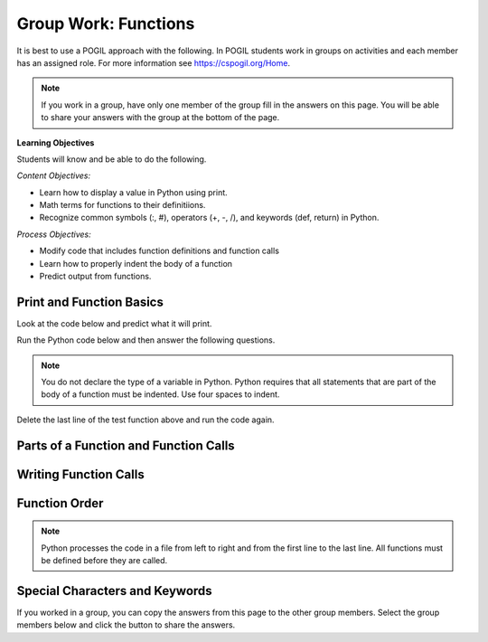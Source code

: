Group Work: Functions
----------------------------------------

It is best to use a POGIL approach with the following. In POGIL students work
in groups on activities and each member has an assigned role.  For more information see `https://cspogil.org/Home <https://cspogil.org/Home>`_.

.. note::

   If you work in a group, have only one member of the group fill in the answers on this page.  You will be able to share your answers with the group at the bottom of the page.

**Learning Objectives**

Students will know and be able to do the following.

*Content Objectives:*

* Learn how to display a value in Python using print.
* Math terms for functions to their definitiions.
* Recognize common symbols (:, #), operators (+, -, /), and keywords (def, return) in Python.

*Process Objectives:*

* Modify code that includes function definitions and function calls
* Learn how to properly indent the body of a function
* Predict output from functions.

Print and Function Basics
===============================

Look at the code below and predict what it will print.

.. fillintheblank:: funct_fitb_print_test_first_line_v3

    What is the first thing that will be printed when the code below runs?

    - :Hello!: The main function prints this before it calls the test function.
      :Welcome: Execution starts in the main method, so this won't be the first thing that is printed.
      :.*: Execution starts in the main method


.. fillintheblank:: funct_fitb_print_test_second_line_v3

    What is the second thing that will be printed when the code below runs?

    - :Welcome: This is the first thing printed in the test function.
      :.*: Run the code and check.


.. fillintheblank:: funct_fitb_print_test_last_line_v3

    What is the last thing that will be printed when the code below runs?

    - :1: Prints the value returned from the function test which is the remainder of 5 divided by 2 which is one.
      :.*: What is the remainder of 5 divided by 2?


Run the Python code below and then answer the following questions.

.. activecode:: func_ac_pogil_print_message_v2
    :caption: An example with several functions

    Run the code below to see what it prints and then use it to answer the following questions.
    ~~~~
    # function definition
    def test(a, b = 2):
        print("Welcome")
        print("Learn the power of functions!")
        print(a + b)
        print(a - b)
        print(a * b)
        print(a / b)
        print(a // b)
        a = 5 % 2
        return a

    # function definition
    def main():
        print("Hello!")

        # function call
        print(test(3))

    # function call
    main()

.. note::

   You do not declare the type of a variable in Python. Python requires that all statements that are part of the body of a function must be indented. Use four spaces to indent.




.. fillintheblank:: funct_fitb_print_test_value_b

    What is the value of ``b`` when function ``test`` starts executing?

    - :2: Since the value of b was not specified it defaults to 2 (it was set to 2 as a default in the function definition)
      :.*: What is the default value specified for b in the function definition?

.. fillintheblank:: funct_fitb_return
    :practice: T

    What keyword in Python is used to return a value from a function?

    - :return: The return keyword is used to return a value from a function
      :.*: What word starts the last line of the test function?

.. fillintheblank:: funct_fitb_print
    :practice: T

    What built-in function in Python is used to display a value?

    - :print: The print function will display a value in Python.
      :.*: Look at the example Python code above.

Delete the last line of the test function above and run the code again.

.. fillintheblank:: funct_fitb_return_None
    :practice: T

    What value is returned from a function that doesn't have a return keyword?

    - :None: A function without a return still returns the keyword None
      :.*: What is the last thing that is printed when you run the code above after deleting the return from the test function?


.. parsonsprob:: funct_order_first_example
   :numbered: left
   :adaptive:
   :practice: T
   :order: 3, 1, 2, 0

   Drag the blocks from the left and put them in the correct order on the right to describe the order the function calls and functions execute.
   -----
   Call to main function on line 21
   =====
   main function defined on line 14
   =====
   call to test function on line 18
   =====
   test function defined on line 2

Parts of a Function and Function Calls
=========================================

.. clickablearea:: funct_ca_click_headers
    :practice: T
    :question: Click on all of the function headers in the code below.
    :iscode:
    :feedback: The first line in the function definition is the header.

    # function definition
    :click-correct:def print_message()::endclick:
        :click-incorrect:print("Welcome to Python."):endclick:
        :click-incorrect:print("Learn the power of functions!"):endclick:

    # function definition
    :click-correct:def main()::endclick:
        :click-incorrect:print("Hello Programmer!"):endclick:

        # function call
        :click-incorrect:print_message():endclick:

    # function call
    :click-incorrect:main():endclick:

.. clickablearea:: funct_ca_click_names
    :practice: T
    :question: Click on all of the function names in the code below.
    :iscode:
    :feedback: The name of the function is after the def keyword and before the ().

    # function definition
    :click-incorrect:def :endclick::click-correct:print_message:endclick::click-incorrect:()::endclick:
        :click-incorrect:print("Welcome to Python."):endclick:
        :click-incorrect:print("Learn the power of functions!"):endclick:

    # function definition
    :click-incorrect:def :endclick::click-correct:main:endclick:()::endclick:
        :click-incorrect:print("Hello Programmer!"):endclick:

        # function call
        :click-incorrect:print_message():endclick:

    # function call
    :click-incorrect:main():endclick:

.. dragndrop:: function_def_dnd_v3
    :practice: T
    :feedback: Read the chapter on functions and try again.
    :match_1: function definition|||All of the code that tells the program what to do when the function is executed.  It includes the header and body.
    :match_2: function header|||The first line of a function definition
    :match_3: function body|||All of the lines in the function after the function header
    :match_4: function call|||The name of the function followed by an argument list in ().
    :match_5: function name|||Follows the def keyword and is before the list of arguments in ().

    Drag each term to its definition

Writing Function Calls
=========================================

.. activecode:: funct_ac_pogil_add_line
    :caption: Modify the code below to print the last two lines twice

    Modify the code below to print the last two lines twice by only adding one line.  That line can't call the print function.
    ~~~~
    # function definition
    def print_message():
        print("Welcome to Python.")
        print("Learn the power of functions!")

    # function definition
    def main():
        print("Hello Programmer!")

        # function call
        print_message()

    # function call
    main()


.. activecode:: funct_ac_pogil_add_function_call
    :caption: Modify the code to print "Hello Students".

    Modify the code below to print "Hello Students" by adding one line and without calling the print function in that line.
    ~~~~
    # function definition
    def print_message():
        print("Hello Students")

    # function definition
    def main():

        # function call
        print_message()

Function Order
====================


.. shortanswer:: func_sa_call_before_define

   Look at the Python code below.  What do you think will happen when you run the following code?

.. activecode:: func_ac_pogil_print_message_main_first
    :caption: example functions with function call first

    Run the code below to see what happens when you try to call a function before it is defined.
    ~~~~
    # function call
    main()

    # function definition
    def print_message():
        print("Welcome to Python.")
        print("Learn the power of functions!")

    # function definition
    def main():
        print("Hello Programmer!")

        # function call
        print_message()


.. index::
    single: function
    pair: function; definition
    pair: function; header

.. note::

   Python processes the code in a file from left to right and from the
   first line to the last line.
   All functions must be defined before they are called.

.. parsonsprob:: func_pp_print_name_v2
   :numbered: left
   :adaptive:
   :practice: T
   :order: 6, 7, 2, 1, 0, 8, 3, 4, 5

   Drag the blocks from the left and put them in the correct order on the right to define a function ``print_greeting`` that asks for your name and prints "Hello Name". Then define a ``main`` function that calls ``print_greeting``.  Be sure to also call the ``main`` function. Note that you will have to indent the lines that are in the body of each function.  Click the *Check* button to check your solution.
   -----
   def print_greeting():
   =====
   def print_greeting() #paired
   =====
       name = input("What is your name?")
   =====
       print("Hello " + name)
   =====
   def main():
   =====
   Def main(): #paired
   =====
       print_greeting()
   =====
       print_greeting #paired
   =====
   main()


Special Characters and Keywords
=================================

.. fillintheblank:: funct_fitb_body_char
    :practice: T

    What character indicates that what follows next is the body of the function?

    - :\:: A : is used to indicate the start of the body of a function.
      :.*: It is the last character on the function header.

.. fillintheblank:: funct_fitb_comment_char
    :practice: T

    What character starts a comment?

    - :#: A # is used to start a comment.
      :.*: Comments explain the code, try again

.. fillintheblank:: funct_fitb_def_fitb
    :practice: T

    What Python keyword is used to start a function definition?

    - :def: Use def to start a function definition.
      :Def: Remember that case matters in Python.  All keywords start with a lower case letter.
      :.*: Try again!

If you worked in a group, you can copy the answers from this page to the other group members.  Select the group members below and click the button to share the answers.

.. groupsub:: func_basics_groupsub
   :limit: 4
